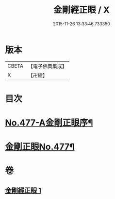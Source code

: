 #+TITLE: 金剛經正眼 / X
#+DATE: 2015-11-26 13:33:46.733350
* 版本
 |     CBETA|【電子佛典集成】|
 |         X|【卍續】    |

* 目次
* [[file:KR6c0065_001.txt::001-0115a1][No.477-A金剛正眼序¶]]
* [[file:KR6c0065_001.txt::0115b8][金剛正眼No.477¶]]
* 卷
** [[file:KR6c0065_001.txt][金剛經正眼 1]]
